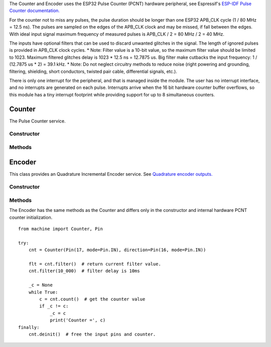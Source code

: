 The Counter and Encoder uses the ESP32 Pulse Counter (PCNT) hardware peripheral,
see Espressif's `ESP-IDF Pulse Counter documentation.
<https://docs.espressif.com/projects/esp-idf/en/latest/esp32/api-reference/peripherals/pcnt.html>`_

For the counter not to miss any pulses, the pulse duration should be longer than one ESP32 APB_CLK cycle (1 / 80 MHz = 12.5 ns).
The pulses are sampled on the edges of the APB_CLK clock and may be missed, if fall between the edges.
With ideal input signal maximum frequency of measured pulses is APB_CLK / 2 = 80 MHz / 2 = 40 MHz.

The inputs have optional filters that can be used to discard unwanted glitches in the signal.
The length of ignored pulses is provided in APB_CLK clock cycles.
* Note: Filter value is a 10-bit value, so the maximum filter value should be limited to 1023.
Maximum filtered glitches delay is 1023 * 12.5 ns = 12.7875 us.
Big filter make cutbacks the input frequency: 1 / (12.7875 us * 2) = 39.1 kHz.
* Note: Do not neglect circuitry methods to reduce noise (right powering and grounding, filtering, shielding,
short conductors, twisted pair cable, differential signals, etc.).

There is only one interrupt for the peripheral, and that is managed inside the module.
The user has no interrupt interface, and no interrupts are generated on each pulse.
Interrupts arrive when the 16 bit hardware counter buffer overflows, so this module has a tiny interrupt footprint
while providing support for up to 8 simultaneous counters.

.. _pcnt.Counter:

Counter
=======

The Pulse Counter service.

Constructor
-----------

.. class:: Counter(pulse_pin, \*, direction=1, edge=Counter.RAISE, filter=12787, init=0, scale=1.0)

    Counter start to count immediately. Filtering is enabled.

    Keyword arguments:

      - *direction*\=value. Specifying the direction of counting. Suitable values are:

        - if value == 0 or False: count down
        - if value != 0 or True: count up
        - a :ref:`machine.Pin <machine.Pin>` object. The level at that pin controls
          the counting direction:

            - if Pin.value() == 0: count down
            - if Pin.value() == 1: count up

      - *edge*\=value.  Which edges of the input signal will be counted by Counter:

        - Counter.RAISE : raise edges
        - Counter.FALL : fall edges
        - Counter.RAISE | Counter.FALL : both edges

      - *filter*\=value. Specifies a ns-value for the minimal time a signal has to be stable
        at the input to be recognized. The largest value is 12787ns (1023 * 1000000000 / APB_CLK_FREQ).
        A value of 0 sets the filter is switched off.

      - *init*\=value. Sets the raw counter value. The start value is 0.

      - *scale*\=value. Sets the scale value. The default value is 1.

Methods
-------

.. method:: Counter.init(keyword_arguments)

   Modify settings for the Counter object.  See the above constructor for details
   about the parameters.

.. method:: Counter.deinit()

    Free the input pins and counter.

.. method:: Counter.value()

    Return current 64-bit signed counter value.

.. method:: Counter.pause()

.. method:: Counter.resume()

.. method:: Counter.filter([value])

    Set filter value. 0 disable filtering.
    Return current filter value.

.. _pcnt.Encoder:

Encoder
=======

This class provides an Quadrature Incremental Encoder service.
See `Quadrature encoder outputs.
<https://en.wikipedia.org/wiki/Incremental_encoder#Quadrature_outputs>`_

.. image:: img/quad.png
    :width: 397px

Constructor
-----------

.. class:: Encoder(a_pin, b_pin, \*, x124=2, filter=12787, init=0, scale=1.0)

    Encoder start to count immediately. Filtering is enabled.

    Keyword arguments:

      - *x124*\=value. Possible values is 1, 2, 4.
        When more Encoder resolution is needed, it is possible for the counter to count the leading
        and trailing edges of the quadrature encoder’s pulse train from one channel,
        which doubles (x2) the number of pulses. Counting both leading and trailing edges
        of both channels (A and B channels) of a quadrature encoder will quadruple (x4) the number of pulses:

          - 1 - count the leading(or trailing) edges from one channel.
          - 2 - count the leading and trailing edges from one channel.
          - 4 - count both leading and trailing edges of both channels.

    These keywords same as the Counter, see above:
      - *filter*\=value
      - *init*\=value
      - *scale*\=value

Methods
-------

.. method:: Encoder.init(keyword_arguments)

   Modify settings for the Encoder object.  See the above constructor for details
   about the parameters.

The Encoder has the same methods as the Counter and differs only
in the constructor and internal hardware PCNT counter initialization.

::

    from machine import Counter, Pin

    try:
        cnt = Counter(Pin(17, mode=Pin.IN), direction=Pin(16, mode=Pin.IN))

        flt = cnt.filter()  # return current filter value.
        cnt.filter(10_000)  # filter delay is 10ms

        _c = None
        while True:
            c = cnt.count()  # get the counter value
            if _c != c:
                _c = c
                print('Counter =', c)
    finally:
        cnt.deinit()  # free the input pins and counter.

